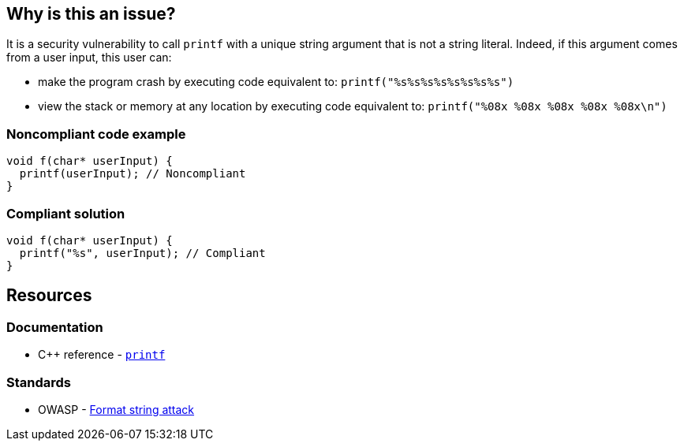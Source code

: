 == Why is this an issue?

It is a security vulnerability to call ``++printf++`` with a unique string argument that is not a string literal. Indeed, if this argument comes from a user input, this user can:

* make the program crash by executing code equivalent to: ``++printf("%s%s%s%s%s%s%s%s")++``
* view the stack or memory at any location by executing code equivalent to: ``++printf("%08x %08x %08x %08x %08x\n")++``


=== Noncompliant code example

[source,cpp]
----
void f(char* userInput) {
  printf(userInput); // Noncompliant
}
----


=== Compliant solution

[source,cpp]
----
void f(char* userInput) {
  printf("%s", userInput); // Compliant
}
----


== Resources

=== Documentation

* {cpp} reference - https://en.cppreference.com/w/cpp/io/c/fprintf[`printf`]

=== Standards

* OWASP - https://owasp.org/www-community/attacks/Format_string_attack[Format string attack]


ifdef::env-github,rspecator-view[]

'''
== Implementation Specification
(visible only on this page)

=== Message

format string is not a string literal


'''
== Comments And Links
(visible only on this page)

=== on 11 Mar 2019, 18:40:45 Ann Campbell wrote:
\[~amelie.renard] we already have RSPEC-3457 and RSPEC-2275 covering ``++printf++``...

=== on 12 Mar 2019, 16:16:49 Amélie Renard wrote:
\[~ann.campbell.2] Yes I've noticed them but they are different from the one we need (they are about using correctly the format string when this one is about security problem if we directly call ``++printf++`` with a string instead of using format strings).

However, we should deal with the RSPECs you are talking about soon.

=== on 21 Jun 2019, 11:55:58 Tibor Blenessy wrote:
\[~amelie.renard] if what you are describing is a potential vulnerability, shouldn't this RSPEC be hotspot or vulnerability? I am also wondering if we should target this for Java, PHP?


cc [~alexandre.gigleux]

endif::env-github,rspecator-view[]
